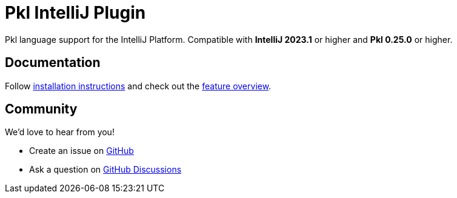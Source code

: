 = Pkl IntelliJ Plugin

:experimental:
:uri-docs: https://pkl-lang.org/intellij/current
:uri-docs-installation: {uri-docs}/installation.html
:uri-docs-features: {uri-docs}/features/
:uri-github-issue: https://github.com/apple/pkl-intellij/issues/new
:uri-github-discussions: https://github.com/apple/pkl-intellij/discussions
:uri-intellij: https://www.jetbrains.com/idea/download/
:uri-jdk: https://adoptopenjdk.net/releases.html

Pkl language support for the IntelliJ Platform.
Compatible with **IntelliJ 2023.1** or higher and **Pkl 0.25.0** or higher.

== Documentation

Follow {uri-docs-installation}[installation instructions] and check out the {uri-docs-features}[feature overview].

== Community

We'd love to hear from you!

* Create an issue on {uri-github-issue}[GitHub]
* Ask a question on {uri-github-discussions}[GitHub Discussions]
